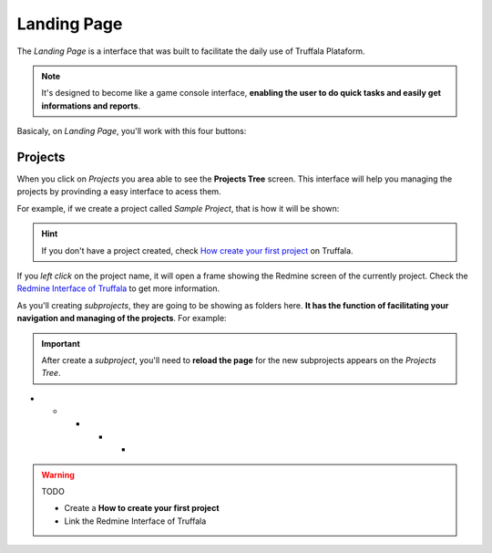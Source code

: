 Landing Page
============

The *Landing Page* is a interface that was built to facilitate the daily use of Truffala Plataform.

.. note::

	It's designed to become like a game console interface, **enabling the user to do quick tasks and easily get informations and reports**.

Basicaly, on *Landing Page*, you'll work with this four buttons:

.. image:: ../static/landingpage_buttons.png
	:align: center

Projects
********

When you click on *Projects* you area able to see the **Projects Tree** screen.
This interface will help you managing the projects by provinding a easy interface to acess them.

For example, if we create a project called *Sample Project*, that is how it will be shown:

.. image:: ../static/project.png
	:align: center

.. hint::

	If you don't have a project created, check `How create your first project <www.google.com>`_ on Truffala.

If you *left click* on the project name, it will open a frame showing the Redmine screen of the currently project. Check the `Redmine Interface of Truffala <www.google.com>`_ to get more information.

As you'll creating *subprojects*, they are going to be showing as folders here. **It has the function of facilitating your navigation and managing of the projects**. For example:

.. image:: ../static/project_subproject.png
	:align: center

.. important::
	
	After create a *subproject*, you'll need to **reload the page** for the new subprojects appears on the *Projects Tree*.

- - - - - 

.. warning::
	TODO

	* Create a **How to create your first project**
	* Link the Redmine Interface of Truffala
